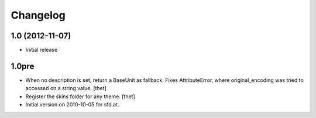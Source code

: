 Changelog
=========

1.0 (2012-11-07)
----------------

- Initial release

1.0pre
------

- When no description is set, return a BaseUnit as fallback. Fixes
  AttributeError, where original_encoding was tried to accessed on a string
  value.
  [thet]

- Register the skins folder for any theme.
  [thet]

- Initial version on 2010-10-05 for sfd.at.
